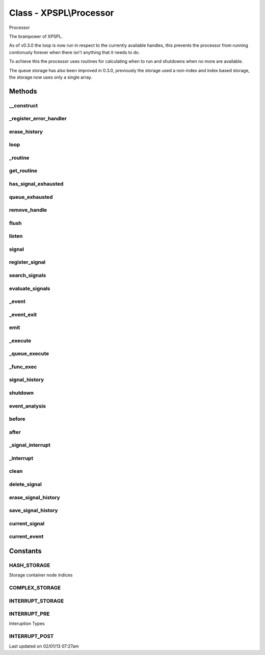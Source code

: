 .. processor.php generated using docpx on 02/01/13 07:27am


Class - XPSPL\\Processor
************************

Processor

The brainpower of XPSPL.

As of v0.3.0 the loop is now run in respect to the currently available handles,
this prevents the processor from running contionusly forever when there isn't anything
that it needs to do.

To achieve this the processor uses routines for calculating when to run and 
shutdowns when no more are available.

The queue storage has also been improved in 0.3.0, previously the storage used
a non-index and index based storage, the storage now uses only a single array.

Methods
-------

__construct
+++++++++++

.. function:: __construct([$signal_history = true])


    Starts the processor.

    :param boolean: Store a history of all signals.

    :rtype: void 



_register_error_handler
+++++++++++++++++++++++

.. function:: _register_error_handler()


    Registers the processor error signal handler.
    
    TODO
    Create a suitable error handler

    :rtype: void 



erase_history
+++++++++++++

.. function:: erase_history()


    Cleans out the event history.

    :rtype: void 



loop
++++

.. function:: loop([$ttr = false])


    Start the event loop.


    :param null|integer: Number of milliseconds to run the loop.

    :rtype: void 



_routine
++++++++

.. function:: _routine()


    Runs the complex signal routine for the processor loop.


    :rtype: boolean|array 



get_routine
+++++++++++

.. function:: get_routine()


    Returns the current routine object.


    :rtype: null|object 



has_signal_exhausted
++++++++++++++++++++

.. function:: has_signal_exhausted($signal)


    Determines if the given signal has exhausted.

    :param string|integer|object: 

    :rtype: boolean 



queue_exhausted
+++++++++++++++

.. function:: queue_exhausted($queue)


    Determine if all queue handles are exhausted.

    :param object: \XPSPL\Queue

    :rtype: boolean 



remove_handle
+++++++++++++

.. function:: remove_handle($signal, $handle)


    Removes a signal handler.

    :param mixed: Signal instance or signal.
    :param mixed: Handle instance or identifier.

    :rtype: void 



flush
+++++

.. function:: flush()


    Empties the storage, history and clears the current state.

    :rtype: void 



listen
++++++

.. function:: listen($listener)


    Registers an object listener.

    :param object: XPSPL\Listener

    :rtype: void 



signal
++++++

.. function:: signal($signal, $handle)


    Creates a new signal handler.

    :param string|int|object: Signal to attach the handle.
    :param object: Signal handler

    :rtype: object|boolean Handle, boolean if error



register_signal
+++++++++++++++

.. function:: register_signal($signal)


    Registers a signal a new signal

    :param string|integer|object: Signal

    :rtype: boolean|object false|XPSPL\Queue



search_signals
++++++++++++++

.. function:: search_signals($signal, [$index = false])


    Searches for a signal in storage returning its storage queue if found,
    optionally the index can be returned.

    :param string|int|object: Signal to search for.
    :param boolean: Return the index of the signal.

    :rtype: null|object null|Queue



evaluate_signals
++++++++++++++++

.. function:: evaluate_signals($signal)


    Runs the evaluation for the registered complex signals using the given
    signal.

    :param string|object|int: Signal to evaluate

    :rtype: array|null [[[signal, queue], eval_return]]



_event
++++++

.. function:: _event($signal, [$event = false, [$ttl = false]])


    Loads an event for the current signal.

    :param int|string|object: 
    :param object: \XPSPL\Event
    :param int|null: Event TTL

    :rtype: object \XPSPL\Event



_event_exit
+++++++++++

.. function:: _event_exit($event)


    Exits the event from the processor.

    :param object: \XPSPL\Event



emit
++++

.. function:: emit($signal, [$event = false, [$ttl = false]])


    Emits a signal.

    :param mixed: Signal instance or signal.
    :param object: \XPSPL\Event

    :rtype: object Event



_execute
++++++++

.. function:: _execute($signal, $queue, $event, [$interrupt = true])


    Executes a queue.
    
    This will monitor the event status and break on a HALT or ERROR state.
    
    Executes interruption functions before and after queue execution.

    :param object: Signal instance.
    :param object: Queue instance.
    :param object: Event instance.
    :param boolean: Run the interrupt functions.

    :rtype: void 



_queue_execute
++++++++++++++

.. function:: _queue_execute($queue, $event)


    Executes a queue.
    
    If XPSPL_EXHAUSTION_PURGE is true handles will be purged once they 
    reach exhaustion.

    :param object: XPSPL\Queue
    :param object: XPSPL\Event

    :rtype: void 



_func_exec
++++++++++

.. function:: _func_exec($function, $event)


    Executes a callable processor function.

    :param callable: Function to execute
    :param object: Event context to execute within

    :rtype: boolean 



signal_history
++++++++++++++

.. function:: signal_history()


    Retrieves the signal history.

    :rtype: array 



shutdown
++++++++

.. function:: shutdown()


    Sends the processor the shutdown signal.

    :rtype: void 



event_analysis
++++++++++++++

.. function:: event_analysis()


    Returns a json encoded array of the event history.

    :rtype: string 



before
++++++

.. function:: before($signal, $handle)


    Registers a function to interrupt the signal stack before a signal fires,
    allowing for manipulation of the event beore it is passed to handles.

    :param string|object: Signal instance or class name
    :param object: Handle to execute

    :rtype: boolean True|False false is failure



after
+++++

.. function:: after($signal, $handle)


    Registers a function to interrupt the signal stack after a signal fires,
    allowing for manipulation of the event after it is passed to handles.

    :param string|object: Signal instance or class name
    :param object: Handle to execute

    :rtype: boolean True|False false is failure



_signal_interrupt
+++++++++++++++++

.. function:: _signal_interrupt($signal, $handle, [$interrupt = false])


    Registers a function to interrupt the signal stack before or after a 
    signal fires.

    :param string|object: 
    :param object: Handle to execute
    :param int|null: Interuption location. INTERUPT_PRE|INTERUPT_POST

    :rtype: boolean True|False false is failure



_interrupt
++++++++++

.. function:: _interrupt($signal, $type, $event)


    Handle signal interuption functions.

    :param object: Signal
    :param int: Interupt type

    :rtype: boolean 



clean
+++++

.. function:: clean([$history = false])


    Cleans any exhausted signals from the processor.

    :param boolean: Erase any history of the signals cleaned.

    :rtype: void 



delete_signal
+++++++++++++

.. function:: delete_signal($signal, [$history = false])


    Delete a signal from the processor.

    :param string|object|int: Signal to delete.
    :param boolean: Erase any history of the signal.

    :rtype: boolean 



erase_signal_history
++++++++++++++++++++

.. function:: erase_signal_history($signal)


    Erases any history of a signal.

    :param string|object: Signal to be erased from history.

    :rtype: void 



save_signal_history
+++++++++++++++++++

.. function:: save_signal_history($flag)


    Sets the flag for storing the event history.
    
    Note that this will delete the current if reset.

    :param boolean: 

    :rtype: void 



current_signal
++++++++++++++

.. function:: current_signal([$offset = 1])


    Returns the current signal in execution.

    :param integer: In memory hierarchy offset +/-.

    :rtype: object 



current_event
+++++++++++++

.. function:: current_event([$offset = false])


    Returns the current event.

    :param integer: In memory hierarchy offset +/-.

    :rtype: object \XPSPL\Event



Constants
---------

HASH_STORAGE
++++++++++++
Storage container node indices

COMPLEX_STORAGE
+++++++++++++++
INTERRUPT_STORAGE
+++++++++++++++++
INTERRUPT_PRE
+++++++++++++
Interuption Types

INTERRUPT_POST
++++++++++++++

Last updated on 02/01/13 07:27am